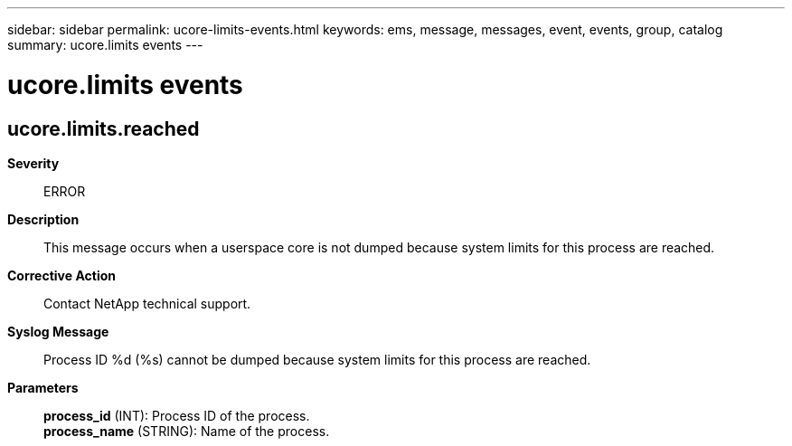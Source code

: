 ---
sidebar: sidebar
permalink: ucore-limits-events.html
keywords: ems, message, messages, event, events, group, catalog
summary: ucore.limits events
---

= ucore.limits events
:toclevels: 1
:hardbreaks:
:nofooter:
:icons: font
:linkattrs:
:imagesdir: ./media/

== ucore.limits.reached
*Severity*::
ERROR
*Description*::
This message occurs when a userspace core is not dumped because system limits for this process are reached.
*Corrective Action*::
Contact NetApp technical support.
*Syslog Message*::
Process ID %d (%s) cannot be dumped because system limits for this process are reached.
*Parameters*::
*process_id* (INT): Process ID of the process.
*process_name* (STRING): Name of the process.
